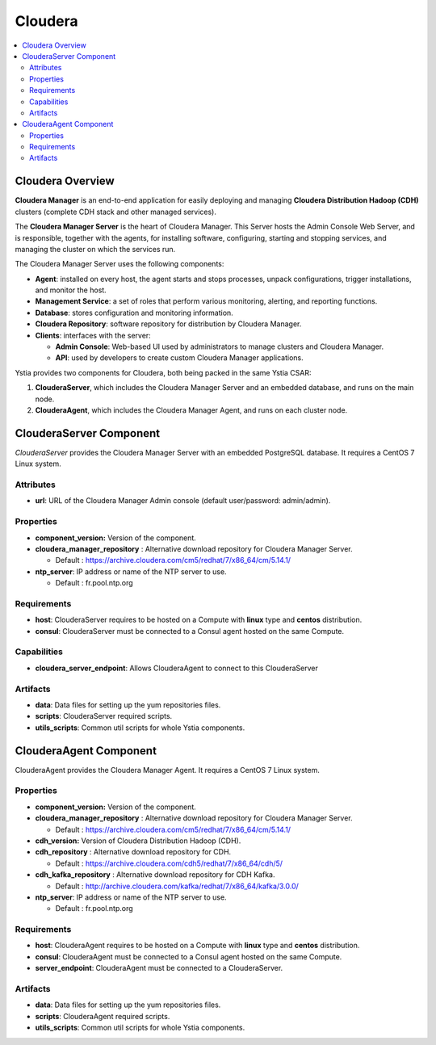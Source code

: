 .. _cloudera_section:

********
Cloudera
********

.. contents::
    :local:
    :depth: 3

Cloudera Overview
-----------------

**Cloudera Manager** is an end-to-end application for easily deploying and managing **Cloudera Distribution Hadoop (CDH)** clusters
(complete CDH stack and other managed services).

The **Cloudera Manager Server** is the heart of Cloudera Manager.
This Server hosts the Admin Console Web Server, and is responsible, together with the agents,
for installing software, configuring, starting and stopping services, and managing the cluster on which the services run.

.. image:: docs/images/cloudera_manager_architecture.png
    :scale: 100
    :align: center


The Cloudera Manager Server uses the following components:

- **Agent**: installed on every host, the agent starts and stops processes, unpack configurations, trigger installations, and monitor the host.

- **Management Service**: a set of roles that perform various monitoring, alerting, and reporting functions.

- **Database**: stores configuration and monitoring information.

- **Cloudera Repository**: software repository for distribution by Cloudera Manager.

- **Clients**: interfaces with the server:

  - **Admin Console**: Web-based UI used by administrators to manage clusters and Cloudera Manager.

  - **API**: used by developers to create custom Cloudera Manager applications.


Ystia provides two components for Cloudera, both being packed in the same Ystia CSAR:

#. **ClouderaServer**, which includes the Cloudera Manager Server and an embedded database, and runs on the main node.
#. **ClouderaAgent**, which includes the Cloudera Manager Agent, and runs on each cluster node.


ClouderaServer Component
------------------------

*ClouderaServer* provides the Cloudera Manager Server with an embedded PostgreSQL database. It requires a CentOS 7 Linux system.

.. image:: docs/images/cloudera_server.png
    :scale: 80
    :align: center

Attributes
^^^^^^^^^^

- **url**: URL of the Cloudera Manager Admin console (default user/password: admin/admin).

Properties
^^^^^^^^^^

- **component_version:** Version of the component.

- **cloudera_manager_repository** : Alternative download repository for Cloudera Manager Server.

  - Default : https://archive.cloudera.com/cm5/redhat/7/x86_64/cm/5.14.1/


- **ntp_server**: IP address or name of the NTP server to use.

  - Default : fr.pool.ntp.org

Requirements
^^^^^^^^^^^^

- **host**: ClouderaServer requires to be hosted on a Compute with **linux** type and **centos** distribution.

- **consul**: ClouderaServer must be connected to a Consul agent hosted on the same Compute.

Capabilities
^^^^^^^^^^^^

- **cloudera_server_endpoint**: Allows ClouderaAgent to connect to this ClouderaServer

Artifacts
^^^^^^^^^

- **data**: Data files for setting up the yum repositories files.

- **scripts**: ClouderaServer required scripts.

- **utils_scripts**: Common util scripts for whole Ystia components.


ClouderaAgent Component
-----------------------

ClouderaAgent provides the Cloudera Manager Agent. It requires a CentOS 7 Linux system.

.. image:: docs/images/cloudera_agent.png
    :scale: 80
    :align: center

Properties
^^^^^^^^^^

- **component_version:** Version of the component.

- **cloudera_manager_repository** : Alternative download repository for Cloudera Manager Server.

  - Default : https://archive.cloudera.com/cm5/redhat/7/x86_64/cm/5.14.1/

- **cdh_version:** Version of Cloudera Distribution Hadoop (CDH).

- **cdh_repository** : Alternative download repository for CDH.

  - Default : https://archive.cloudera.com/cdh5/redhat/7/x86_64/cdh/5/

- **cdh_kafka_repository** : Alternative download repository for CDH Kafka.

  - Default : http://archive.cloudera.com/kafka/redhat/7/x86_64/kafka/3.0.0/

- **ntp_server**: IP address or name of the NTP server to use.

  - Default : fr.pool.ntp.org

Requirements
^^^^^^^^^^^^

- **host**: ClouderaAgent requires to be hosted on a Compute with **linux** type and **centos** distribution.

- **consul**: ClouderaAgent must be connected to a Consul agent hosted on the same Compute.

- **server_endpoint**: ClouderaAgent must be connected to a ClouderaServer.

Artifacts
^^^^^^^^^

- **data**: Data files for setting up the yum repositories files.

- **scripts**: ClouderaAgent required scripts.

- **utils_scripts**: Common util scripts for whole Ystia components.

